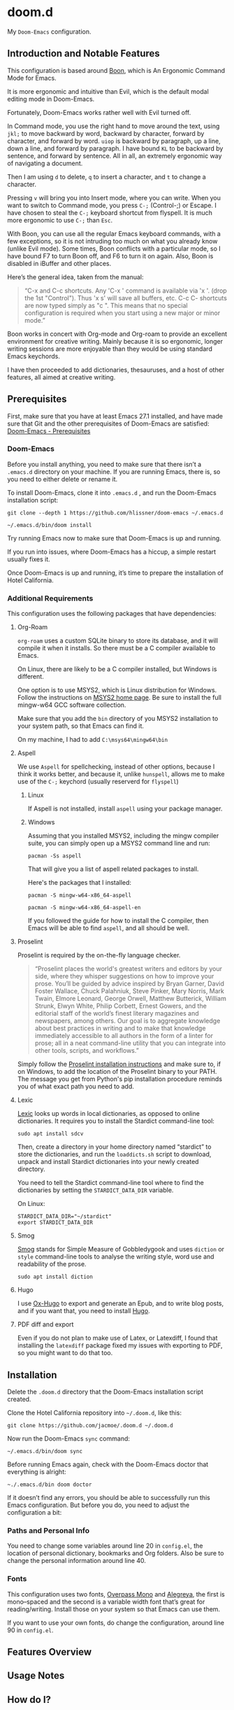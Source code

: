 * doom.d

My =Doom-Emacs= configuration.

[[file:splash/emacs.png]]

** Introduction and Notable Features
This configuration is based around [[https://github.com/jyp/boon][Boon]], which is An Ergonomic Command Mode for Emacs.

It is more ergonomic and intuitive than Evil, which is the default modal editing mode in Doom-Emacs.

Fortunately, Doom-Emacs works rather well with Evil turned off.

In Command mode, you use the right hand to move around the text, using =jkl;= to move backward by word, backward by character, forward by character, and forward by word. =uiop= is backward by paragraph, up a line, down a line, and forward by paragraph. I have bound =KL= to be backward by sentence, and forward by sentence. All in all, an extremely ergonomic way of navigating a document.

Then I am using =d= to delete, =q= to insert a character, and =t= to change a character.

Pressing =v= will bring you into Insert mode, where you can write. When you want to switch to Command mode, you press =C-;= (Control-;) or Escape. I have chosen to steal the =C-;= keyboard shortcut from flyspell. It is much more ergonomic to use =C-;= than =Esc=.

With Boon, you can use all the regular Emacs keyboard commands, with a few exceptions, so it is not intruding too much on what you already know (unlike Evil mode). Some times, Boon conflicts with a particular mode, so I have bound F7 to turn Boon off, and F6 to turn it on again. Also, Boon is disabled in iBuffer and other places.

Here’s the general idea, taken from the manual:
#+Begin_quote
“C-x and C-c shortcuts. Any 'C-x ' command is available via 'x '. (drop the 1st "Control"). Thus 'x s' will save all buffers, etc. C-c C- shortcuts are now typed simply as "c ". This means that no special configuration is required when you start using a new major or minor mode.”
#+End_quote

Boon works in concert with Org-mode and Org-roam to provide an excellent environment for creative writing. Mainly because it is so ergonomic, longer writing sessions are more enjoyable than they would be using standard Emacs keychords.

I have then proceeded  to add dictionaries, thesauruses, and a host of other features, all aimed at creative writing.

** Prerequisites
First, make sure that you have at least Emacs 27.1 installed, and have made sure that Git and the other prerequisites of Doom-Emacs are satisfied:
[[https://github.com/hlissner/doom-emacs#prerequisites][Doom-Emacs - Prerequisites]]
*** Doom-Emacs
Before you install anything, you need to make sure that there isn’t a ~.emacs.d~ directory on your machine. If you are running Emacs, there is, so you need to either delete or rename it.

To install Doom-Emacs, clone it into ~.emacs.d~ , and run the Doom-Emacs installation script:

#+BEGIN_SRC
git clone --depth 1 https://github.com/hlissner/doom-emacs ~/.emacs.d

~/.emacs.d/bin/doom install
#+END_SRC

Try running Emacs now to make sure that Doom-Emacs is up and running.

If you run into issues, where Doom-Emacs has a hiccup, a simple restart usually fixes it.

Once Doom-Emacs is up and running, it’s time to prepare the installation of Hotel California.

*** Additional Requirements
This configuration uses the following packages that have dependencies:
**** Org-Roam

=org-roam= uses a custom SQLite binary to store its database, and it will compile it when it installs. So there must be a C compiler available to Emacs.

On Linux, there are likely to be a C compiler installed, but Windows is different.

One option is to use MSYS2, which is Linux distribution for Windows. Follow the instructions on [[https://www.msys2.org/][MSYS2 home page]]. Be sure to install the full mingw-w64 GCC software collection.

Make sure that you add the =bin= directory of you MSYS2 installation to your system path, so that Emacs can find it.

On my machine, I had to add =C:\msys64\mingw64\bin=

**** Aspell
We use =Aspell= for spellchecking, instead of other options, because I think it works better, and because it, unlike =hunspell=, allows me to make use of the =C-;= keychord (usually reserverd for =flyspell=)
***** Linux

If Aspell is not installed, install =aspell= using your package manager.

***** Windows

Assuming that you installed MSYS2, including the mingw compiler suite, you can simply open up a MSYS2 command line and run:

=pacman -Ss aspell=

That will give you a list of aspell related packages to install.

Here's the packages that I installed:

=pacman -S mingw-w64-x86_64-aspell=

=pacman -S mingw-w64-x86_64-aspell-en=

If you followed the guide for how to install the C compiler, then Emacs will be able to find =aspell=, and all should be well.

**** Proselint
Proselint is required by the on-the-fly language checker.

#+Begin_quote
“Proselint places the world's greatest writers and editors by your side, where they whisper suggestions on how to improve your prose. You’ll be guided by advice inspired by Bryan Garner, David Foster Wallace, Chuck Palahniuk, Steve Pinker, Mary Norris, Mark Twain, Elmore Leonard, George Orwell, Matthew Butterick, William Strunk, Elwyn White, Philip Corbett, Ernest Gowers, and the editorial staff of the world’s finest literary magazines and newspapers, among others. Our goal is to aggregate knowledge about best practices in writing and to make that knowledge immediately accessible to all authors in the form of a linter for prose; all in a neat command-line utility that you can integrate into other tools, scripts, and workflows.”
#+End_quote

Simply follow the [[https://github.com/amperser/proselint#installation][Proselint installation instructions]] and make sure to, if on Windows, to add the location of the Proselint binary to your PATH. The message you get from Python's pip installation procedure reminds you of what exact path you need to add.

**** Lexic
[[https://github.com/tecosaur/lexic][Lexic]] looks up words in local dictionaries, as opposed to online dictionaries. It requires you to install the Stardict command-line tool:

=sudo apt install sdcv=

Then, create a directory in your home directory named “stardict” to store the dictionaries, and run the =loaddicts.sh= script to download, unpack and install Stardict dictionaries into your newly created directory.

You need to tell the Stardict command-line tool where to find the dictionaries by setting the =STARDICT_DATA_DIR= variable.

On Linux:

#+BEGIN_SRC
STARDICT_DATA_DIR="~/stardict"
export STARDICT_DATA_DIR
#+END_SRC

**** Smog
[[https://github.com/zzkt/smog][Smog]] stands for Simple Measure of Gobbledygook and uses =diction= or =style= command-line tools to analyse the writing style, word use and readability of the prose.

=sudo apt install diction=

**** Hugo
I use [[https://ox-hugo.scripter.co/][Ox-Hugo]] to export and generate an Epub, and to write blog posts, and if you want that, you need to install [[https://gohugo.io/][Hugo]].
**** PDF diff and export
Even if you do not plan to make use of Latex, or Latexdiff, I found that installing the =latexdiff= package fixed my issues with exporting to PDF, so you might want to do that too.

** Installation
Delete the ~.doom.d~ directory that the Doom-Emacs installation script created.

Clone the Hotel California repository into =~/.doom.d=, like this:

=git clone https://github.com/jacmoe/.doom.d ~/.doom.d=

Now run the Doom-Emacs ~sync~ command:

=~/.emacs.d/bin/doom sync=

Before running Emacs again, check with the Doom-Emacs doctor that everything is alright:

=~./.emacs.d/bin doom doctor=

If it doesn’t find any errors, you should be able to successfully run this Emacs configuration. But before you do, you need to adjust the configuration a bit:
*** Paths and Personal Info
You need to change some variables around line 20 in =config.el=, the location of personal dictionary, bookmarks and Org folders. Also be sure to change the personal information around line 40.
*** Fonts
This configuration uses two fonts, [[https://github.com/RedHatOfficial/Overpass][Overpass Mono]] and [[https://www.1001freefonts.com/alegreya.font][Alegreya]], the first is mono–spaced and the second is a variable width font that’s great for reading/writing. Install those on your system so that Emacs can use them.

If you want to use your own fonts, do change the configuration, around line 90 in ~config.el~.


** Features Overview
** Usage Notes
** How do I?
** Screenshots
**** Looking up words in dictionaries
The window on the right shows the entry in Merriam-Webster for the word “ancient”, while the menu on the bottom shows a list of synonyms. There are also lists of antonyms and example sentences.
[[file:screenshots/lookup.png]]


#  LocalWords:  emacs MSYS mingw aspell Proselint Lexic Stardict flyspell
